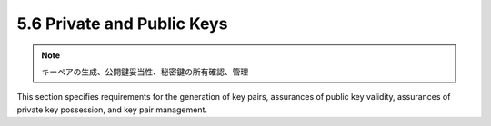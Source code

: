 5.6 Private and Public Keys
------------------------------------

.. note::
    キーペアの生成、公開鍵妥当性、秘密鍵の所有確認、管理

This section specifies 
requirements for the generation of key pairs, 
assurances of public key validity, 
assurances of private key possession, and 
key pair management.


